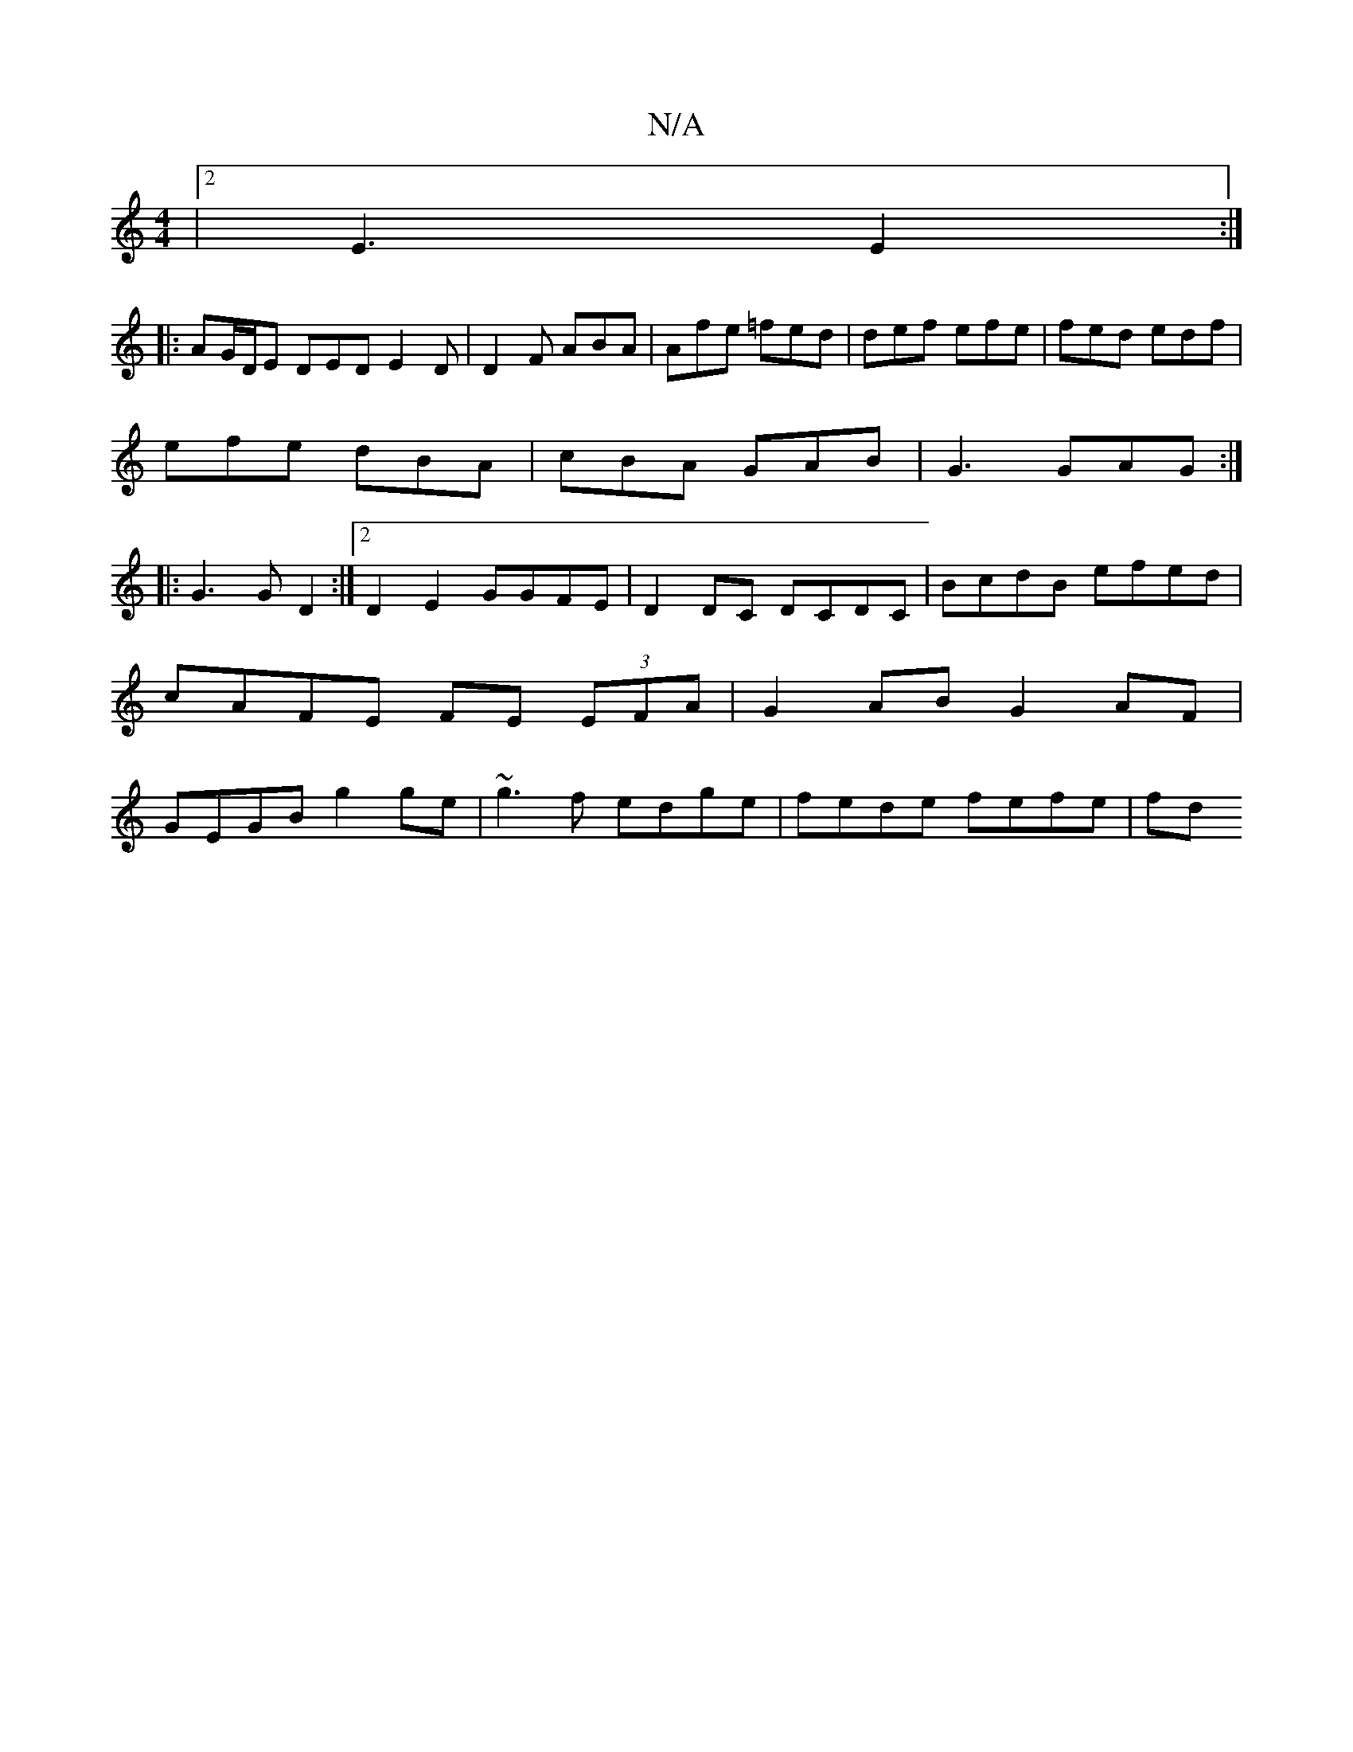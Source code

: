 X:1
T:N/A
M:4/4
R:N/A
K:Cmajor
|2 E3 E2 :|
|: AG/D/E DED E2D|D2F ABA|Afe =fed|def efe|fed edf|
efe dBA|cBA GAB|G3 GAG :|
|: G3 G D2 :|2 D2 E2 GGFE | D2DC DCDC | BcdB efed | cAFE FE (3EFA|G2AB G2AF|GEGB g2ge|~g3f edge|fede fefe | fd